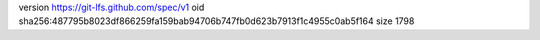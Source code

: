 version https://git-lfs.github.com/spec/v1
oid sha256:487795b8023df866259fa159bab94706b747fb0d623b7913f1c4955c0ab5f164
size 1798
